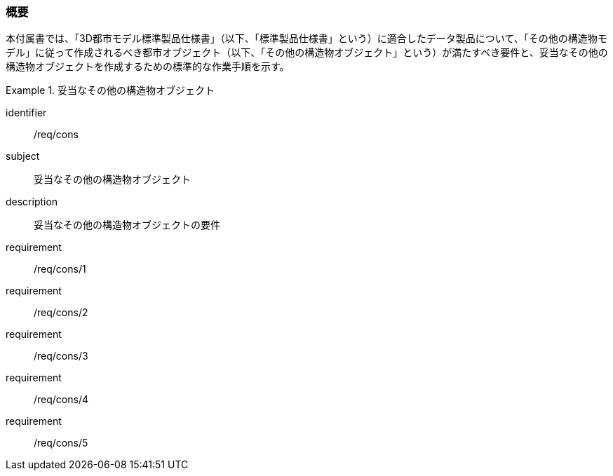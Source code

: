 [[tocN_01]]
=== 概要

本付属書では、「3D都市モデル標準製品仕様書」（以下、「標準製品仕様書」という）に適合したデータ製品について、「その他の構造物モデル」に従って作成されるべき都市オブジェクト（以下、「その他の構造物オブジェクト」という）が満たすべき要件と、妥当なその他の構造物オブジェクトを作成するための標準的な作業手順を示す。

[requirements_class]
.妥当なその他の構造物オブジェクト
====
[%metadata]
identifier:: /req/cons
subject:: 妥当なその他の構造物オブジェクト
description:: 妥当なその他の構造物オブジェクトの要件
requirement:: /req/cons/1
requirement:: /req/cons/2
requirement:: /req/cons/3
requirement:: /req/cons/4
requirement:: /req/cons/5
====
